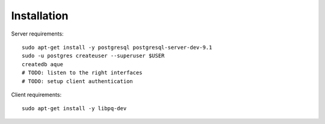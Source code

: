 Installation
============

Server requirements::

    sudo apt-get install -y postgresql postgresql-server-dev-9.1
    sudo -u postgres createuser --superuser $USER
    createdb aque
    # TODO: listen to the right interfaces
    # TODO: setup client authentication


Client requirements::

    sudo apt-get install -y libpq-dev

